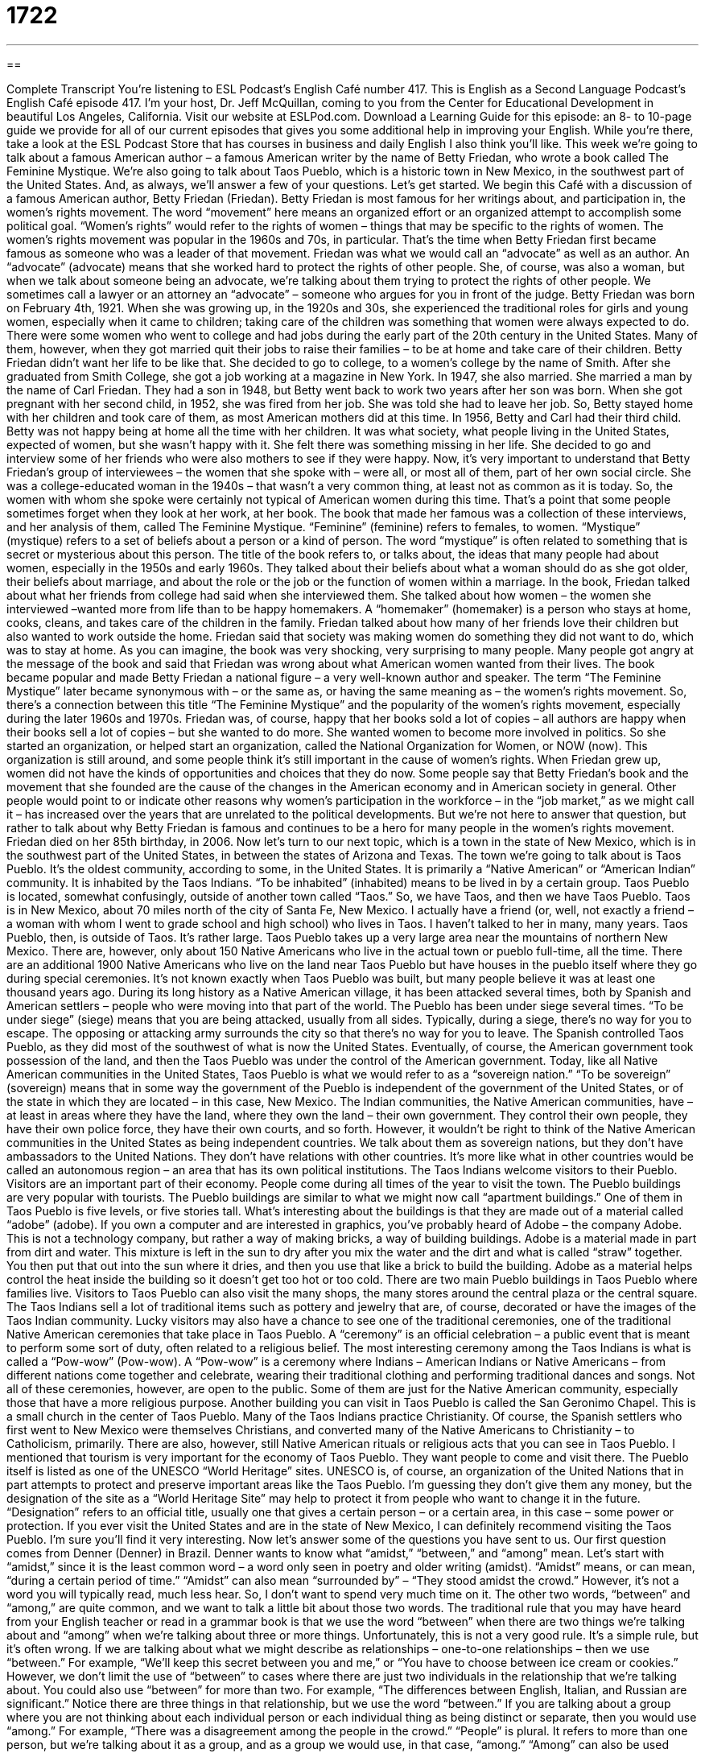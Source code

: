 = 1722
:toc: left
:toclevels: 3
:sectnums:
:stylesheet: ../../../myAdocCss.css

'''

== 

Complete Transcript
You’re listening to ESL Podcast’s English Café number 417.
This is English as a Second Language Podcast’s English Café episode 417. I'm your host, Dr. Jeff McQuillan, coming to you from the Center for Educational Development in beautiful Los Angeles, California.
Visit our website at ESLPod.com. Download a Learning Guide for this episode: an 8- to 10-page guide we provide for all of our current episodes that gives you some additional help in improving your English. While you're there, take a look at the ESL Podcast Store that has courses in business and daily English I also think you'll like.
This week we're going to talk about a famous American author – a famous American writer by the name of Betty Friedan, who wrote a book called The Feminine Mystique. We’re also going to talk about Taos Pueblo, which is a historic town in New Mexico, in the southwest part of the United States. And, as always, we’ll answer a few of your questions. Let's get started.
We begin this Café with a discussion of a famous American author, Betty Friedan (Friedan). Betty Friedan is most famous for her writings about, and participation in, the women's rights movement. The word “movement” here means an organized effort or an organized attempt to accomplish some political goal. “Women's rights” would refer to the rights of women – things that may be specific to the rights of women. The women's rights movement was popular in the 1960s and 70s, in particular. That's the time when Betty Friedan first became famous as someone who was a leader of that movement.
Friedan was what we would call an “advocate” as well as an author. An “advocate” (advocate) means that she worked hard to protect the rights of other people. She, of course, was also a woman, but when we talk about someone being an advocate, we’re talking about them trying to protect the rights of other people. We sometimes call a lawyer or an attorney an “advocate” – someone who argues for you in front of the judge.
Betty Friedan was born on February 4th, 1921. When she was growing up, in the 1920s and 30s, she experienced the traditional roles for girls and young women, especially when it came to children; taking care of the children was something that women were always expected to do. There were some women who went to college and had jobs during the early part of the 20th century in the United States. Many of them, however, when they got married quit their jobs to raise their families – to be at home and take care of their children. Betty Friedan didn't want her life to be like that.
She decided to go to college, to a women's college by the name of Smith. After she graduated from Smith College, she got a job working at a magazine in New York. In 1947, she also married. She married a man by the name of Carl Friedan. They had a son in 1948, but Betty went back to work two years after her son was born. When she got pregnant with her second child, in 1952, she was fired from her job. She was told she had to leave her job. So, Betty stayed home with her children and took care of them, as most American mothers did at this time.
In 1956, Betty and Carl had their third child. Betty was not happy being at home all the time with her children. It was what society, what people living in the United States, expected of women, but she wasn't happy with it. She felt there was something missing in her life. She decided to go and interview some of her friends who were also mothers to see if they were happy.
Now, it’s very important to understand that Betty Friedan’s group of interviewees – the women that she spoke with – were all, or most all of them, part of her own social circle. She was a college-educated woman in the 1940s – that wasn't a very common thing, at least not as common as it is today. So, the women with whom she spoke were certainly not typical of American women during this time. That's a point that some people sometimes forget when they look at her work, at her book.
The book that made her famous was a collection of these interviews, and her analysis of them, called The Feminine Mystique. “Feminine” (feminine) refers to females, to women. “Mystique” (mystique) refers to a set of beliefs about a person or a kind of person. The word “mystique” is often related to something that is secret or mysterious about this person. The title of the book refers to, or talks about, the ideas that many people had about women, especially in the 1950s and early 1960s.
They talked about their beliefs about what a woman should do as she got older, their beliefs about marriage, and about the role or the job or the function of women within a marriage. In the book, Friedan talked about what her friends from college had said when she interviewed them. She talked about how women – the women she interviewed –wanted more from life than to be happy homemakers. A “homemaker” (homemaker) is a person who stays at home, cooks, cleans, and takes care of the children in the family.
Friedan talked about how many of her friends love their children but also wanted to work outside the home. Friedan said that society was making women do something they did not want to do, which was to stay at home. As you can imagine, the book was very shocking, very surprising to many people. Many people got angry at the message of the book and said that Friedan was wrong about what American women wanted from their lives.
The book became popular and made Betty Friedan a national figure – a very well-known author and speaker. The term “The Feminine Mystique” later became synonymous with – or the same as, or having the same meaning as – the women's rights movement. So, there’s a connection between this title “The Feminine Mystique” and the popularity of the women's rights movement, especially during the later 1960s and 1970s.
Friedan was, of course, happy that her books sold a lot of copies – all authors are happy when their books sell a lot of copies – but she wanted to do more. She wanted women to become more involved in politics. So she started an organization, or helped start an organization, called the National Organization for Women, or NOW (now). This organization is still around, and some people think it's still important in the cause of women's rights. When Friedan grew up, women did not have the kinds of opportunities and choices that they do now.
Some people say that Betty Friedan’s book and the movement that she founded are the cause of the changes in the American economy and in American society in general. Other people would point to or indicate other reasons why women's participation in the workforce – in the “job market,” as we might call it – has increased over the years that are unrelated to the political developments. But we're not here to answer that question, but rather to talk about why Betty Friedan is famous and continues to be a hero for many people in the women's rights movement. Friedan died on her 85th birthday, in 2006.
Now let's turn to our next topic, which is a town in the state of New Mexico, which is in the southwest part of the United States, in between the states of Arizona and Texas. The town we’re going to talk about is Taos Pueblo. It's the oldest community, according to some, in the United States. It is primarily a “Native American” or “American Indian” community. It is inhabited by the Taos Indians. “To be inhabited” (inhabited) means to be lived in by a certain group.
Taos Pueblo is located, somewhat confusingly, outside of another town called “Taos.” So, we have Taos, and then we have Taos Pueblo. Taos is in New Mexico, about 70 miles north of the city of Santa Fe, New Mexico. I actually have a friend (or, well, not exactly a friend – a woman with whom I went to grade school and high school) who lives in Taos. I haven't talked to her in many, many years.
Taos Pueblo, then, is outside of Taos. It's rather large. Taos Pueblo takes up a very large area near the mountains of northern New Mexico. There are, however, only about 150 Native Americans who live in the actual town or pueblo full-time, all the time. There are an additional 1900 Native Americans who live on the land near Taos Pueblo but have houses in the pueblo itself where they go during special ceremonies.
It's not known exactly when Taos Pueblo was built, but many people believe it was at least one thousand years ago. During its long history as a Native American village, it has been attacked several times, both by Spanish and American settlers – people who were moving into that part of the world. The Pueblo has been under siege several times. “To be under siege” (siege) means that you are being attacked, usually from all sides. Typically, during a siege, there's no way for you to escape. The opposing or attacking army surrounds the city so that there’s no way for you to leave.
The Spanish controlled Taos Pueblo, as they did most of the southwest of what is now the United States. Eventually, of course, the American government took possession of the land, and then the Taos Pueblo was under the control of the American government. Today, like all Native American communities in the United States, Taos Pueblo is what we would refer to as a “sovereign nation.” “To be sovereign” (sovereign) means that in some way the government of the Pueblo is independent of the government of the United States, or of the state in which they are located – in this case, New Mexico.
The Indian communities, the Native American communities, have – at least in areas where they have the land, where they own the land – their own government. They control their own people, they have their own police force, they have their own courts, and so forth. However, it wouldn't be right to think of the Native American communities in the United States as being independent countries. We talk about them as sovereign nations, but they don't have ambassadors to the United Nations. They don't have relations with other countries. It's more like what in other countries would be called an autonomous region – an area that has its own political institutions.
The Taos Indians welcome visitors to their Pueblo. Visitors are an important part of their economy. People come during all times of the year to visit the town. The Pueblo buildings are very popular with tourists. The Pueblo buildings are similar to what we might now call “apartment buildings.” One of them in Taos Pueblo is five levels, or five stories tall. What's interesting about the buildings is that they are made out of a material called “adobe” (adobe).
If you own a computer and are interested in graphics, you've probably heard of Adobe – the company Adobe. This is not a technology company, but rather a way of making bricks, a way of building buildings. Adobe is a material made in part from dirt and water. This mixture is left in the sun to dry after you mix the water and the dirt and what is called “straw” together. You then put that out into the sun where it dries, and then you use that like a brick to build the building. Adobe as a material helps control the heat inside the building so it doesn't get too hot or too cold.
There are two main Pueblo buildings in Taos Pueblo where families live. Visitors to Taos Pueblo can also visit the many shops, the many stores around the central plaza or the central square. The Taos Indians sell a lot of traditional items such as pottery and jewelry that are, of course, decorated or have the images of the Taos Indian community.
Lucky visitors may also have a chance to see one of the traditional ceremonies, one of the traditional Native American ceremonies that take place in Taos Pueblo.
A “ceremony” is an official celebration – a public event that is meant to perform some sort of duty, often related to a religious belief. The most interesting ceremony among the Taos Indians is what is called a “Pow-wow” (Pow-wow). A “Pow-wow” is a ceremony where Indians – American Indians or Native Americans – from different nations come together and celebrate, wearing their traditional clothing and performing traditional dances and songs. Not all of these ceremonies, however, are open to the public. Some of them are just for the Native American community, especially those that have a more religious purpose.
Another building you can visit in Taos Pueblo is called the San Geronimo Chapel. This is a small church in the center of Taos Pueblo. Many of the Taos Indians practice Christianity. Of course, the Spanish settlers who first went to New Mexico were themselves Christians, and converted many of the Native Americans to Christianity – to Catholicism, primarily. There are also, however, still Native American rituals or religious acts that you can see in Taos Pueblo.
I mentioned that tourism is very important for the economy of Taos Pueblo. They want people to come and visit there. The Pueblo itself is listed as one of the UNESCO “World Heritage” sites. UNESCO is, of course, an organization of the United Nations that in part attempts to protect and preserve important areas like the Taos Pueblo. I'm guessing they don't give them any money, but the designation of the site as a “World Heritage Site” may help to protect it from people who want to change it in the future. “Designation” refers to an official title, usually one that gives a certain person – or a certain area, in this case – some power or protection.
If you ever visit the United States and are in the state of New Mexico, I can definitely recommend visiting the Taos Pueblo. I'm sure you'll find it very interesting.
Now let’s answer some of the questions you have sent to us.
Our first question comes from Denner (Denner) in Brazil. Denner wants to know what “amidst,” “between,” and “among” mean. Let's start with “amidst,” since it is the least common word – a word only seen in poetry and older writing (amidst). “Amidst” means, or can mean, “during a certain period of time.” “Amidst” can also mean “surrounded by” – “They stood amidst the crowd.” However, it's not a word you will typically read, much less hear. So, I don't want to spend very much time on it.
The other two words, “between” and “among,” are quite common, and we want to talk a little bit about those two words. The traditional rule that you may have heard from your English teacher or read in a grammar book is that we use the word “between” when there are two things we’re talking about and “among” when we're talking about three or more things. Unfortunately, this is not a very good rule. It's a simple rule, but it's often wrong.
If we are talking about what we might describe as relationships – one-to-one relationships – then we use “between.” For example, “We’ll keep this secret between you and me,” or “You have to choose between ice cream or cookies.” However, we don't limit the use of “between” to cases where there are just two individuals in the relationship that we’re talking about. You could also use “between” for more than two. For example, “The differences between English, Italian, and Russian are significant.” Notice there are three things in that relationship, but we use the word “between.”
If you are talking about a group where you are not thinking about each individual person or each individual thing as being distinct or separate, then you would use “among.” For example, “There was a disagreement among the people in the crowd.” “People” is plural. It refers to more than one person, but we're talking about it as a group, and as a group we would use, in that case, “among.” “Among” can also be used when we’re referring to one individual in a larger group. “This book was among the collection of books in my father's library.” There, it doesn't really matter if we're talking about two or three or twenty – we use “among.”
Sometimes the differences between “between” and “among” can be quite subtle, quite difficult to understand by some sort of rule. For example, if I say, “He walked between the trees,” I mean something slightly different than if I say, “He walked among the trees.” If I say, “between the trees,” it sounds as though he was walking on a road or a path. If I say, “He walked among the trees,” the idea is he was sort of going from one place to another but not following any specific direction.
Finally, I'll add one more word here, which is “amongst” (amongst). “Amongst” is an older form of the word “among” and will be more commonly found in British English than in American English.
Our next question comes from Jose (Jose) in Colombia. Jose wants to know the meaning of an expression he heard in a song by Coldplay. The expression is “stuck in reverse.” “To be stuck” (stuck) means that you can’t move, usually because something is broken or something is preventing you from moving. The phrase “in reverse” (reverse) refers to the part of a car or a truck that allows you to change the speed of the car or to make the car go backwards. If you're going backwards in the car, you are going “in reverse.” The opposite, at least for a car, would be “to be going forward.”
“To be stuck in reverse,” then, would be “unable to go forward.” You can only go backwards. So, in the Coldplay song, the expression “stuck in reverse” would probably refer to someone whose life is not very happy, who isn't able to make progress in their life. They feel like they are moving in the wrong direction. I don't know the exact meaning of the phrase in the song, but that's the general meaning.
Anyway, finally, Ali (Ali) from Iran wants to know the meaning of the expression “to keep minutes and lose hours.” The sentence he saw was, “A committee is a group of people that keeps minutes and loses hours.” This is sort of a joke expression, a funny expression. The key to understanding it is the word “minutes” (minutes). “Minutes” can be a unit of time. We could be talking about 60 minutes in an hour. A minute consists of 60 seconds.
However, the word “minutes” also refers to the notes, or written record, that a group keeps of an official meeting. In the minutes of the meeting, you will find a list of all of the topics that were talked about, the people who were at the meeting, and the decisions that were made. The verb that's used with “minutes,” when used in the sense of a record of a meeting, is “to keep.” So, “to keep minutes” would be to actually write down what was happening at the meeting.
“To lose hours” means to waste time – not to have anything productive going on. If you lose something, you no longer have it. So, if you're losing hours, you are, in a sense, losing time. You are really wasting time. The expression, then, makes a little more sense once we know the meaning of the word “to keep minutes.” The joke here is that meetings are a waste of time – that getting together and meeting with other people, especially for some sort of official purpose, often is a waste of your time. You don't get very much done. It's not productive.
So, this expression is making a joke over the word “minutes,” making you think you're talking about, at first, time – but you're actually talking about the written record of the meeting. I think, having participated in many different committee meetings, I agree with the idea behind this expression. Certainly, most meetings that I have been to, for example at the university, were definitely a case of losing hours – of wasting time.
I hope this episode hasn't been a waste of time. If you have some additional questions, you can email us. Our email address is eslpod@eslpod.com.
From Los Angeles, California, I'm Jeff McQuillan. Thank you for listening. Come back and listen to us again right here on the English Café.
ESL Podcast English Café was written and produced by Dr. Jeff McQuillan and Dr. Lucy Tse. Copyright 2013 by the Center for Educational Development.
Glossary
women’s rights movement – an organized effort to get women the same opportunities as men; actions that got women the opportunity to be treated the same as men in the workplace and in government
* The women’s rights movement in the 1970s helped women get more jobs outside the home because people realized that women were just as able as men.
advocate – a person who publicly talks about the importance of something and supports it; a person who talks a lot about an issue or problem, hoping to get others interested in it
* Martin Luther King, Jr. was an advocate for civil rights. He believed that all people were equal and he traveled around the country giving speeches.
society – a group of people with the same culture or interests; a group of people who all live in the same country or city.
* It is not unusual for people in American society to drive long distances to work. In other societies, people live close to where they work.
mystique – a set of ideas or beliefs about a person or type of person, usually with some mystery or secret about how they are able to do what they can do or achieve what they can achieve
* There is a mystique about this old house, some believing that those who enter it will have bad luck.
feminine – womanly; acting like a woman
* Marilyn Monroe was considered very feminine because she wore dresses, high-heeled shoes, and makeup.
homemaker – someone who stays at home and takes care of the home and children
* More and more men today are deciding to be homemakers and staying at home with their children instead of working outside the home.
synonymous with – the same as; having the same meaning as something else
* For many people, fast food, such as hamburgers and French fries, is synonymous with unhealthy food
to inhabit – for a person, animal, or group to live in a particular place or a specific location
* New York City is inhabited by many different kinds of people from many different places.
siege – attack; when someone or some group enters a place, prevents those there from getting supplies, such as food and water, and takes over
* During the Revolutionary War, the American colonies were under siege from the British. The colonists fought back and won their independence from England.
sovereign – ruling or governing oneself; being independent from the control of others
* After winning the Revolutionary War, the United States was a sovereign country with its own government and laws.
ritual – actions or behaviors done as part of a religious ceremony, usually done in the same way and/or in the same order each time
* One ritual in our church is for everyone to sing at the end of the service and for our priest to say goodbye to each person as he or she leaves.
designation – a name or title that is officially given; a name, title, or description that something gets as an honor or something important and respected
* Our city was officially given the designation the “healthiest city in the U.S.”
amidst / amid – surrounded by; during
* Grundel is able to continuing working, even amidst/amid loud construction noises coming from the neighbor’s house.
among – surrounded by; dividing between two or more people
* It’s easy to forget daily troubles when you’re among good friends.
between – at or across the space between two things; in the period separating
* Let’s plant these flowers between those two trees.
stuck in reverse – only able to move backward and unable to move forward
* The boy rode his bicycle backward down the street, as though he was stuck in reverse.
to keep minutes – to keep a written account or record of what happens during a meeting
* Lionel is keeping minutes of this meeting, making sure that our major decisions are noted.
What Insiders Know
Ms. Magazine
Ms. magazine was founded by Gloria Steinem. She was a “journalist” (reporter; news writer) and an “activist” (someone who works toward political or social change) who was “known for” (others know her as being) speaking publicly about women’s rights. As a journalist in the 1970’s, Gloria Steinem realized that there were no magazines that focused on women that were controlled by women. She and several other activists decided to start a magazine. One of her friends suggested she call it Ms.
In the 1970’s, there was a lot of “controversy” (difference in opinion) around this term because men used the title “Mr.”, which gave no “indication” (sign; information) if a man was married or not. However, women at the time used either “Miss” or “Mrs.”, indicating whether they were married or not. This difference, some women thought, “defined” (stated; described) a woman by her “marital status” (whether one is single, married, divorced, widowed, etc.). Many women thought that this was unfair and so the title “Ms.” became widely used, especially for women who wanted to keep their own last name after marriage. (The tradition is for women to change her last name to her husband’s after marriage.)
Ms. magazine is still published today and features articles about women related to business, politics, and activism. It has also featured controversial topics in the past. For example, in 1972, it published an article about women who admitted having had an “abortion” (operation to end a pregnancy), which was illegal at that time in many states. The magazine has also featured other topics not typically included in women’s magazines, such as “domestic violence” (family members hurting each other physically), the “wage gap” (difference in salary) between male and female workers, and many more.
